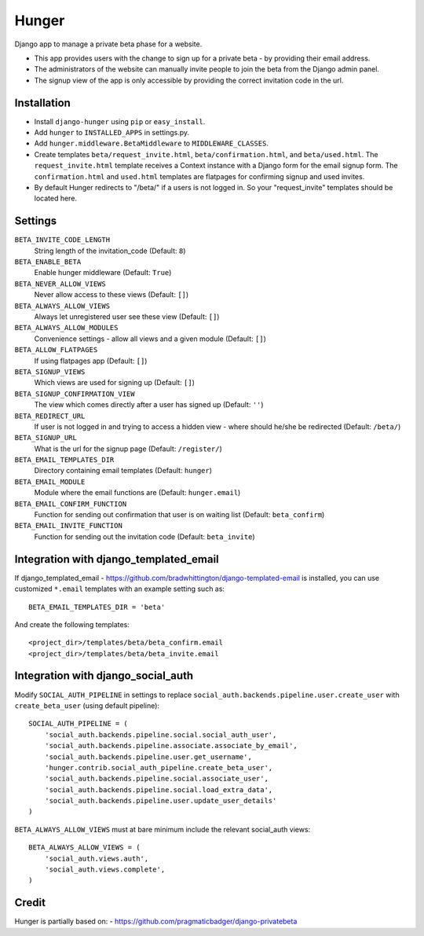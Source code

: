 Hunger
======

.. image:: https://secure.travis-ci.org/joshuakarjala/django-hunger.png?branch=master
   :target: http://travis-ci.org/joshuakarjala/django-hunger

Django app to manage a private beta phase for a website.

- This app provides users with the change to sign up for a private beta - by providing their email address.
- The administrators of the website can manually invite people to join the beta from the Django admin panel.
- The signup view of the app is only accessible by providing the correct invitation code in the url.


Installation
------------

- Install ``django-hunger`` using ``pip`` or ``easy_install``.
- Add ``hunger`` to ``INSTALLED_APPS`` in settings.py.
- Add ``hunger.middleware.BetaMiddleware`` to ``MIDDLEWARE_CLASSES``.
- Create templates ``beta/request_invite.html``,
  ``beta/confirmation.html``, and ``beta/used.html``. The
  ``request_invite.html`` template receives a Context instance with a
  Django form for the email signup form. The ``confirmation.html`` and
  ``used.html`` templates are flatpages for confirming signup and used
  invites.
- By default Hunger redirects to "/beta/" if a users is not logged in. So your "request_invite" templates should be located here. 

Settings
--------

``BETA_INVITE_CODE_LENGTH``
    String length of the invitation_code (Default: ``8``)
``BETA_ENABLE_BETA``
    Enable hunger middleware (Default: ``True``)
``BETA_NEVER_ALLOW_VIEWS``
    Never allow access to these views (Default: ``[]``)
``BETA_ALWAYS_ALLOW_VIEWS``
    Always let unregistered user see these view (Default: ``[]``)
``BETA_ALWAYS_ALLOW_MODULES``
    Convenience settings - allow all views and a given module (Default: ``[]``)
``BETA_ALLOW_FLATPAGES``
    If using flatpages app (Default: ``[]``)
``BETA_SIGNUP_VIEWS``
    Which views are used for signing up (Default: ``[]``)
``BETA_SIGNUP_CONFIRMATION_VIEW``
    The view which comes directly after a user has signed up (Default: ``''``)
``BETA_REDIRECT_URL``
    If user is not logged in and trying to access a hidden view - where should
    he/she be redirected (Default: ``/beta/``)
``BETA_SIGNUP_URL``
    What is the url for the signup page (Default: ``/register/``)
``BETA_EMAIL_TEMPLATES_DIR``
    Directory containing email templates (Default: ``hunger``)
``BETA_EMAIL_MODULE``
    Module where the email functions are (Default: ``hunger.email``)
``BETA_EMAIL_CONFIRM_FUNCTION``
    Function for sending out confirmation that user is on waiting list
    (Default: ``beta_confirm``)
``BETA_EMAIL_INVITE_FUNCTION``
    Function for sending out the invitation code (Default: ``beta_invite``)

Integration with django_templated_email
---------------------------------------

If django_templated_email - https://github.com/bradwhittington/django-templated-email
is installed, you can use customized ``*.email`` templates with an
example setting such as::

   BETA_EMAIL_TEMPLATES_DIR = 'beta'

And create the following templates::

   <project_dir>/templates/beta/beta_confirm.email
   <project_dir>/templates/beta/beta_invite.email


Integration with django_social_auth
-----------------------------------

Modify ``SOCIAL_AUTH_PIPELINE`` in settings to replace
``social_auth.backends.pipeline.user.create_user`` with
``create_beta_user`` (using default pipeline)::

    SOCIAL_AUTH_PIPELINE = (
        'social_auth.backends.pipeline.social.social_auth_user',
        'social_auth.backends.pipeline.associate.associate_by_email',
        'social_auth.backends.pipeline.user.get_username',
        'hunger.contrib.social_auth_pipeline.create_beta_user',
        'social_auth.backends.pipeline.social.associate_user',
        'social_auth.backends.pipeline.social.load_extra_data',
        'social_auth.backends.pipeline.user.update_user_details'
    )

``BETA_ALWAYS_ALLOW_VIEWS`` must at bare minimum include the relevant
social_auth views::

    BETA_ALWAYS_ALLOW_VIEWS = (
        'social_auth.views.auth',
        'social_auth.views.complete',
    )

Credit
------
Hunger is partially based on:
- https://github.com/pragmaticbadger/django-privatebeta
